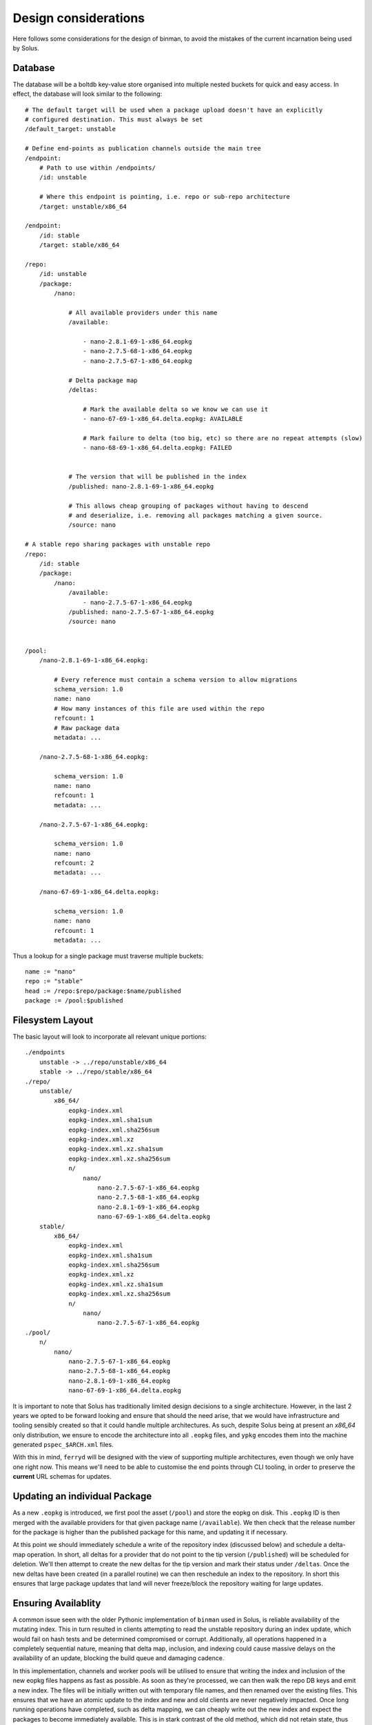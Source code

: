 Design considerations
---------------------

Here follows some considerations for the design of binman, to avoid the mistakes of the
current incarnation being used by Solus.

Database
========

The database will be a boltdb key-value store organised into multiple nested buckets for quick and easy access.
In effect, the database will look similar to the following::

    # The default target will be used when a package upload doesn't have an explicitly
    # configured destination. This must always be set
    /default_target: unstable

    # Define end-points as publication channels outside the main tree
    /endpoint:
        # Path to use within /endpoints/
        /id: unstable

        # Where this endpoint is pointing, i.e. repo or sub-repo architecture
        /target: unstable/x86_64

    /endpoint:
        /id: stable
        /target: stable/x86_64

    /repo:
        /id: unstable
        /package:
            /nano:

                # All available providers under this name
                /available:

                    - nano-2.8.1-69-1-x86_64.eopkg
                    - nano-2.7.5-68-1-x86_64.eopkg
                    - nano-2.7.5-67-1-x86_64.eopkg

                # Delta package map
                /deltas:

                    # Mark the available delta so we know we can use it
                    - nano-67-69-1-x86_64.delta.eopkg: AVAILABLE

                    # Mark failure to delta (too big, etc) so there are no repeat attempts (slow)
                    - nano-68-69-1-x86_64.delta.eopkg: FAILED
                    

                # The version that will be published in the index
                /published: nano-2.8.1-69-1-x86_64.eopkg

                # This allows cheap grouping of packages without having to descend
                # and deserialize, i.e. removing all packages matching a given source.
                /source: nano

    # A stable repo sharing packages with unstable repo
    /repo:
        /id: stable
        /package:
            /nano:
                /available:
                    - nano-2.7.5-67-1-x86_64.eopkg
                /published: nano-2.7.5-67-1-x86_64.eopkg
                /source: nano


    /pool:
        /nano-2.8.1-69-1-x86_64.eopkg:

            # Every reference must contain a schema version to allow migrations
            schema_version: 1.0
            name: nano
            # How many instances of this file are used within the repo
            refcount: 1
            # Raw package data
            metadata: ...
        
        /nano-2.7.5-68-1-x86_64.eopkg:

            schema_version: 1.0
            name: nano
            refcount: 1
            metadata: ...

        /nano-2.7.5-67-1-x86_64.eopkg:

            schema_version: 1.0
            name: nano
            refcount: 2
            metadata: ...

        /nano-67-69-1-x86_64.delta.eopkg:

            schema_version: 1.0
            name: nano
            refcount: 1
            metadata: ...

Thus a lookup for a single package must traverse multiple buckets::

    name := "nano"
    repo := "stable"
    head := /repo:$repo/package:$name/published
    package := /pool:$published

Filesystem Layout
=================

The basic layout will look to incorporate all relevant unique portions::

    ./endpoints
        unstable -> ../repo/unstable/x86_64
        stable -> ../repo/stable/x86_64
    ./repo/
        unstable/
            x86_64/
                eopkg-index.xml
                eopkg-index.xml.sha1sum
                eopkg-index.xml.sha256sum
                eopkg-index.xml.xz
                eopkg-index.xml.xz.sha1sum
                eopkg-index.xml.xz.sha256sum
                n/
                    nano/
                        nano-2.7.5-67-1-x86_64.eopkg
                        nano-2.7.5-68-1-x86_64.eopkg
                        nano-2.8.1-69-1-x86_64.eopkg
                        nano-67-69-1-x86_64.delta.eopkg
        stable/
            x86_64/
                eopkg-index.xml
                eopkg-index.xml.sha1sum
                eopkg-index.xml.sha256sum
                eopkg-index.xml.xz
                eopkg-index.xml.xz.sha1sum
                eopkg-index.xml.xz.sha256sum
                n/
                    nano/
                        nano-2.7.5-67-1-x86_64.eopkg
    ./pool/
        n/
            nano/
                nano-2.7.5-67-1-x86_64.eopkg
                nano-2.7.5-68-1-x86_64.eopkg
                nano-2.8.1-69-1-x86_64.eopkg
                nano-67-69-1-x86_64.delta.eopkg

It is important to note that Solus has traditionally limited design decisions to a single architecture.
However, in the last 2 years we opted to be forward looking and ensure that should the need arise, that
we would have infrastructure and tooling sensibly created so that it could handle multiple architectures.
As such, despite Solus being at present an `x86_64` only distribution, we ensure to encode the architecture
into all ``.eopkg`` files, and ``ypkg`` encodes them into the machine generated ``pspec_$ARCH.xml`` files.

With this in mind, ``ferryd`` will be designed with the view of supporting multiple architectures, even
though we only have one right now. This means we'll need to be able to customise the end points through
CLI tooling, in order to preserve the **current** URL schemas for updates.

Updating an individual Package
==============================

As a new ``.eopkg`` is introduced, we first pool the asset (``/pool``) and store the
eopkg on disk. This ``.eopkg`` ID is then merged with the available providers for
that given package name (``/available``). We then check that the release number for
the package is higher than the published package for this name, and updating it
if necessary.

At this point we should immediately schedule a write of the repository index (discussed below)
and schedule a delta-map operation. In short, all deltas for a provider that do not point to
the tip version (``/published``) will be scheduled for deletion. We'll then attempt to create
the new deltas for the tip version and mark their status under ``/deltas``. Once the new deltas
have been created (in a parallel routine) we can then reschedule an index to the repository.
In short this ensures that large package updates that land will never freeze/block the repository
waiting for large updates.

Ensuring Availablity
====================

A common issue seen with the older Pythonic implementation of ``binman`` used in Solus, is
reliable availability of the mutating index. This in turn resulted in clients attempting to
read the unstable repository during an index update, which would fail on hash tests and be
determined compromised or corrupt. Additionally, all operations happened in a completely sequential
nature, meaning that delta map, inclusion, and indexing could cause massive delays on the availability
of an update, blocking the build queue and damaging cadence.

In this implementation, channels and worker pools will be utilised to ensure that writing the index
and inclusion of the new eopkg files happens as fast as possible. As soon as they're processed, we
can then walk the repo DB keys and emit a new index. The files will be initially written out with temporary
file names, and then renamed over the existing files. This ensures that we have an atomic update to the index
and new and old clients are never negatively impacted. Once long running operations have completed, such as
delta mapping, we can cheaply write out the new index and expect the packages to become immediately available.
This is in stark contrast of the old method, which did not retain state, thus walked and parsed the underlying
tree of eopkg (in the tens of thousands) to emit the index.

Deduplication
=============

All ``.eopkg`` files are maintained in accordance with a reference count. One thing of
note is that the ``.eopkg`` file names **must** be unique within the whole set of managed
repositories. The files will always be stored within the pool tree, and hardlinked into
the intended repository trees to be available. The reference count in this case will be
incremented, and this is done for both the deltas and and complete packages. In short,
it ensures that files are never recreated unless necessary, thus the disk requirements
are far lower for repository branches, and there is no time wasted on reproducing deltas
on minor syncs.

Upon a deletion of a package from a given repository, the reference count will be decremented,
and the file will be unlinked within the target repository tree. Once the reference count
bottoms out at 0, the file will then be completely removed from the pool tree, and from
the ``/pool`` bucket.

Minimizing Updates
==================

The ``.eopkg`` files arriving from the secure build server should be accompanied by a
transit manifest. There should never be a situation in which a group of packages is
only partially available, i.e. a library package without the accompanying new devel
subpackage, which would introduce broken dependencies.

The manifest will include the expected set of packages, and their hash sums, so that
the repository may confirm a full payload was recieved and has full integrity. Each
upload set is only processed when the full payload has been received. This file shall
be a strongly typed TOML file::

    [manifest]
    version = "1.0"
    target = "unstable" # Optional, use repos default target otherwise.

    [[file]]
    path = "nano-2.7.5-68-1-x86_64.eopkg"
    sha256 = "1810f4d36d42a9d41a37bcd31a70c2279c4cb7b02627bcab981f94f3a24bfcc5"

    [[file]]
    path = "nano-dbginfo-2.7.5-68-1-x86_64.eopkg"
    sha256 = "e25f9326bad558da88e06839249d0a29aaec199995ab85dbd91bfb38913e1b13"

The upload file shall be of the form: ``$source-$version-$release-$arch.tram``, i.e::

    nano-2.7.5-68-x86_64.tram

In turn, the builder will monitor the directory for new changes and attempt to validate
the ``*.tram`` (transit manifest) files on each run. To ensure the maximum efficiency
in processing new uploads, the build server should ensure to send the transit manifest
**after** all ``*.eopkg`` files, which will result in less delays and missing files during
checks, allowing immediate availability of the new package set.
